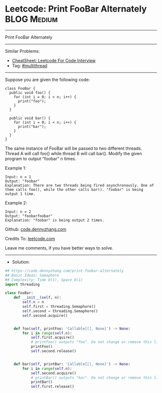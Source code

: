 * Leetcode: Print FooBar Alternately                             :BLOG:Medium:
#+STARTUP: showeverything
#+OPTIONS: toc:nil \n:t ^:nil creator:nil d:nil
:PROPERTIES:
:type:     multithread
:END:
---------------------------------------------------------------------
Print FooBar Alternately
---------------------------------------------------------------------
#+BEGIN_HTML
<a href="https://github.com/dennyzhang/code.dennyzhang.com/tree/master/problems/print-foobar-alternately"><img align="right" width="200" height="183" src="https://www.dennyzhang.com/wp-content/uploads/denny/watermark/github.png" /></a>
#+END_HTML
Similar Problems:
- [[https://cheatsheet.dennyzhang.com/cheatsheet-leetcode-A4][CheatSheet: Leetcode For Code Interview]]
- Tag: [[https://code.dennyzhang.com/review-multithread][#multithread]]
---------------------------------------------------------------------
Suppose you are given the following code:
#+BEGIN_EXAMPLE
class FooBar {
  public void foo() {
    for (int i = 0; i < n; i++) {
      print("foo");
    }
  }

  public void bar() {
    for (int i = 0; i < n; i++) {
      print("bar");
    }
  }
}
#+END_EXAMPLE

The same instance of FooBar will be passed to two different threads. Thread A will call foo() while thread B will call bar(). Modify the given program to output "foobar" n times.

Example 1:
#+BEGIN_EXAMPLE
Input: n = 1
Output: "foobar"
Explanation: There are two threads being fired asynchronously. One of them calls foo(), while the other calls bar(). "foobar" is being output 1 time.
#+END_EXAMPLE

Example 2:
#+BEGIN_EXAMPLE
Input: n = 2
Output: "foobarfoobar"
Explanation: "foobar" is being output 2 times.
#+END_EXAMPLE

Github: [[https://github.com/dennyzhang/code.dennyzhang.com/tree/master/problems/print-foobar-alternately][code.dennyzhang.com]]

Credits To: [[https://leetcode.com/problems/print-foobar-alternately/description/][leetcode.com]]

Leave me comments, if you have better ways to solve.
---------------------------------------------------------------------
- Solution:

#+BEGIN_SRC python
## https://code.dennyzhang.com/print-foobar-alternately
## Basic Ideas: Semaphore
## Complexity: Time O(1), Space O(1)
import threading

class FooBar:
    def __init__(self, n):
        self.n = n
        self.first = threading.Semaphore()
        self.second = threading.Semaphore()
        self.second.acquire()


    def foo(self, printFoo: 'Callable[[], None]') -> None:
        for i in range(self.n):
            self.first.acquire()
            # printFoo() outputs "foo". Do not change or remove this line.
            printFoo()
            self.second.release()


    def bar(self, printBar: 'Callable[[], None]') -> None:
        for i in range(self.n):
            self.second.acquire()
            # printBar() outputs "bar". Do not change or remove this line.
            printBar()
            self.first.release()
#+END_SRC

#+BEGIN_HTML
<div style="overflow: hidden;">
<div style="float: left; padding: 5px"> <a href="https://www.linkedin.com/in/dennyzhang001"><img src="https://www.dennyzhang.com/wp-content/uploads/sns/linkedin.png" alt="linkedin" /></a></div>
<div style="float: left; padding: 5px"><a href="https://github.com/dennyzhang"><img src="https://www.dennyzhang.com/wp-content/uploads/sns/github.png" alt="github" /></a></div>
<div style="float: left; padding: 5px"><a href="https://www.dennyzhang.com/slack" target="_blank" rel="nofollow"><img src="https://www.dennyzhang.com/wp-content/uploads/sns/slack.png" alt="slack"/></a></div>
</div>
#+END_HTML
